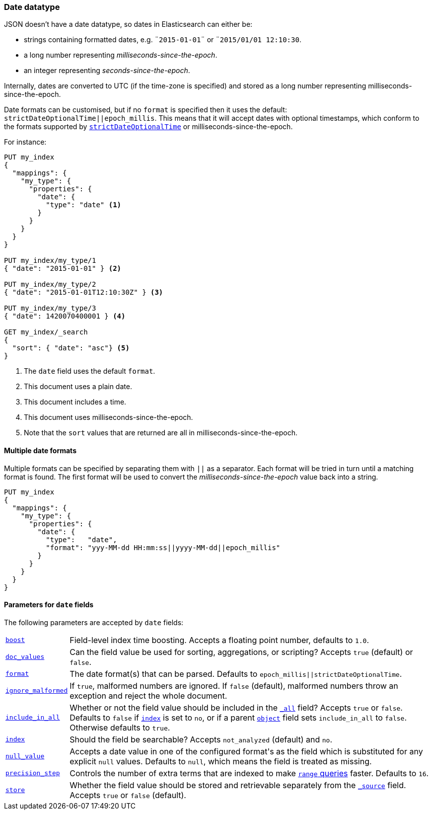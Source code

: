[[date]]
=== Date datatype

JSON doesn't have a date datatype, so dates in Elasticsearch can either be:

* strings containing formatted dates, e.g. `¨2015-01-01¨` or `¨2015/01/01 12:10:30`.
* a long number representing _milliseconds-since-the-epoch_.
* an integer representing _seconds-since-the-epoch_.

Internally, dates are converted to UTC (if the time-zone is specified) and
stored as a long number representing milliseconds-since-the-epoch.

Date formats can be customised, but if no `format` is specified then it uses
the default: `strictDateOptionalTime||epoch_millis`. This means that it will
accept dates with optional timestamps, which conform to the formats supported
by <<strict-date-time,`strictDateOptionalTime`>> or milliseconds-since-the-epoch.

For instance:

[source,js]
--------------------------------------------------
PUT my_index
{
  "mappings": {
    "my_type": {
      "properties": {
        "date": {
          "type": "date" <1>
        }
      }
    }
  }
}

PUT my_index/my_type/1
{ "date": "2015-01-01" } <2>

PUT my_index/my_type/2
{ "date": "2015-01-01T12:10:30Z" } <3>

PUT my_index/my_type/3
{ "date": 1420070400001 } <4>

GET my_index/_search
{
  "sort": { "date": "asc"} <5>
}
--------------------------------------------------
// AUTOSENSE
<1> The `date` field uses the default `format`.
<2> This document uses a plain date.
<3> This document includes a time.
<4> This document uses milliseconds-since-the-epoch.
<5> Note that the `sort` values that are returned are all in milliseconds-since-the-epoch.

[[multiple-date-formats]]
==== Multiple date formats

Multiple formats can be specified by separating them with `||` as a separator.
Each format will be tried in turn until a matching format is found.  The first
format will be used to convert the _milliseconds-since-the-epoch_ value back
into a string.

[source,js]
--------------------------------------------------
PUT my_index
{
  "mappings": {
    "my_type": {
      "properties": {
        "date": {
          "type":   "date",
          "format": "yyy-MM-dd HH:mm:ss||yyyy-MM-dd||epoch_millis"
        }
      }
    }
  }
}
--------------------------------------------------
// AUTOSENSE

[[date-params]]
==== Parameters for `date` fields

The following parameters are accepted by `date` fields:

[horizontal]

<<index-boost,`boost`>>::

    Field-level index time boosting. Accepts a floating point number, defaults
    to `1.0`.

<<doc-values,`doc_values`>>::

    Can the field value be used for sorting, aggregations, or scripting?
    Accepts `true` (default) or `false`.

<<mapping-date-format,`format`>>::

    The date format(s) that can be parsed.  Defaults to
    `epoch_millis||strictDateOptionalTime`.

<<ignore-malformed,`ignore_malformed`>>::

    If `true`, malformed numbers are ignored. If `false` (default), malformed
    numbers throw an exception and reject the whole document.

<<include-in-all,`include_in_all`>>::

    Whether or not the field value should be included in the
    <<mapping-all-field,`_all`>> field? Accepts `true` or `false`.  Defaults
    to `false` if <<mapping-index,`index`>> is set to `no`, or if a parent
    <<object,`object`>> field sets `include_in_all` to `false`.
    Otherwise defaults to `true`.

<<mapping-index,`index`>>::

    Should the field be searchable? Accepts `not_analyzed` (default) and `no`.

<<null-value,`null_value`>>::

    Accepts a date value in one of the configured +format+'s as the field
    which is substituted for any explicit `null` values.  Defaults to `null`,
    which means the field is treated as missing.

<<precision-step,`precision_step`>>::

    Controls the number of extra terms that are indexed to make
    <<query-dsl-range-query,`range` queries>> faster. Defaults to `16`.

<<mapping-store,`store`>>::

    Whether the field value should be stored and retrievable separately from
    the <<mapping-source-field,`_source`>> field. Accepts `true` or `false`
    (default).


